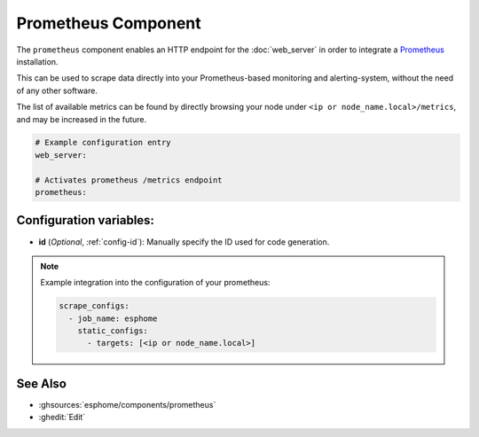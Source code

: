 Prometheus Component
====================

.. seo::
    :description: Instructions for setting up a prometheus exporter with ESPHome.
    :image: prometheus.svg

The ``prometheus`` component enables an HTTP endpoint for the
:doc:`web_server` in order to integrate a `Prometheus <https://prometheus.io/>`__ installation.

This can be used to scrape data directly into your Prometheus-based monitoring and alerting-system,
without the need of any other software.

The list of available metrics can be found by directly browsing your node under
``<ip or node_name.local>/metrics``, and may be increased in the future.

.. code-block:: yaml

    # Example configuration entry
    web_server:

    # Activates prometheus /metrics endpoint
    prometheus:


Configuration variables:
------------------------

- **id** (*Optional*, :ref:`config-id`): Manually specify the ID used for code generation.

.. note::

    Example integration into the configuration of your prometheus:

    .. code-block:: yaml

        scrape_configs:
          - job_name: esphome
            static_configs:
              - targets: [<ip or node_name.local>]

See Also
--------

- :ghsources:`esphome/components/prometheus`
- :ghedit:`Edit`
